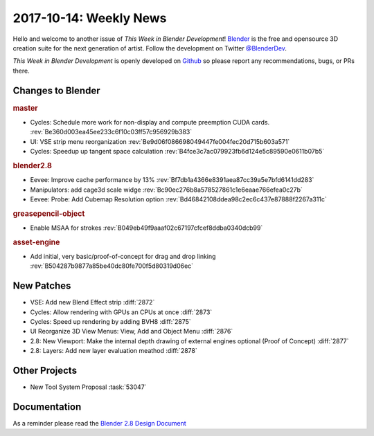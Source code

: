 
***********************
2017-10-14: Weekly News
***********************

.. feed-entry::
   :date: 2017-10-14

Hello and welcome to another issue of *This Week in Blender Development*!
`Blender <https://www.blender.org/>`__ is the free and opensource 3D creation
suite for the next generation of artist. Follow the development on Twitter
`@BlenderDev <https://twitter.com/BlenderDev>`__.

*This Week in Blender Development* is openly developed on
`Github <https://github.com/ThisWeekInBlenderDev>`__
so please report any recommendations, bugs, or PRs there.

.. SHA1 range: 4b3e6cb728c..61fe8e8acaf

Changes to Blender
==================

.. rubric:: master

- Cycles: Schedule more work for non-display and compute preemption CUDA cards.
  :rev:`Be360d003ea45ee233c6f10c03ff57c956929b383`
- UI: VSE strip menu reorganization
  :rev:`Be9d06f086698049447fe004fec20d715b603a571`
- Cycles: Speedup up tangent space calculation
  :rev:`B4fce3c7ac079923fb6d124e5c89590e0611b07b5`

.. rubric:: blender2.8

- Eevee: Improve cache performance by 13%
  :rev:`Bf7db1a4366e8391aea87cc39a5e7bfd6141dd283`
- Manipulators: add cage3d scale widge
  :rev:`Bc90ec276b8a578527861c1e6eaae766efea0c27b`
- Eevee: Probe: Add Cubemap Resolution option
  :rev:`Bd46842108ddea98c2ec6c437e87888f2267a311c`

.. rubric:: greasepencil-object

- Enable MSAA for strokes
  :rev:`B049eb49f9aaaf02c67197cfcef8ddba0340dcb99`

.. rubric:: asset-engine

- Add initial, very basic/proof-of-concept for drag and drop linking
  :rev:`B504287b9877a85be40dc80fe700f5d80319d06ec`

New Patches
===========

- VSE: Add new Blend Effect strip :diff:`2872`
- Cycles: Allow rendering with GPUs an CPUs at once :diff:`2873`
- Cycles: Speed up rendering by adding BVH8 :diff:`2875`
- UI Reorganize 3D View Menus: View, Add and Object Menu :diff:`2876`
- 2.8: New Viewport: Make the internal depth drawing of external engines optional
  (Proof of Concept) :diff:`2877`
- 2.8: Layers: Add new layer evaluation meathod :diff:`2878`

Other Projects
==============

- New Tool System Proposal :task:`53047`

Documentation
=============

As a reminder please read the `Blender 2.8 Design Document
<https://code.blender.org/2017/10/blender-2-8-design-document/>`__
